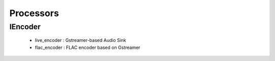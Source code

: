 Processors
==========

IEncoder
--------

    * live_encoder : Gstreamer-based Audio Sink
    * flac_encoder : FLAC encoder based on Gstreamer

